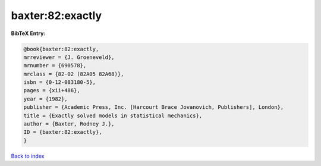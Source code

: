 baxter:82:exactly
=================

.. :cite:t:`baxter:82:exactly`

.. bibliography:: ../../All.bib

**BibTeX Entry:**

.. code-block:: bibtex

   @book{baxter:82:exactly,
   mrreviewer = {J. Groeneveld},
   mrnumber = {690578},
   mrclass = {82-02 (82A05 82A68)},
   isbn = {0-12-083180-5},
   pages = {xii+486},
   year = {1982},
   publisher = {Academic Press, Inc. [Harcourt Brace Jovanovich, Publishers], London},
   title = {Exactly solved models in statistical mechanics},
   author = {Baxter, Rodney J.},
   ID = {baxter:82:exactly},
   }

`Back to index <../index>`_
